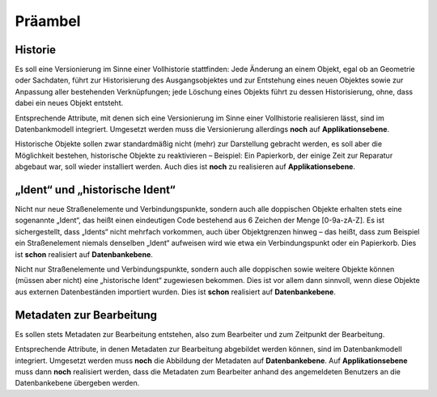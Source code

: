 .. index:: Bearbeiter, Historie, Metadaten, Präambel, Versionierung

Präambel
========

.. _praeambel_historie:

Historie
--------

Es soll eine Versionierung im Sinne einer Vollhistorie stattfinden: Jede Änderung an einem Objekt, egal ob an Geometrie oder Sachdaten, führt zur Historisierung des Ausgangsobjektes und zur Entstehung eines neuen Objektes sowie zur Anpassung aller bestehenden Verknüpfungen; jede Löschung eines Objekts führt zu dessen Historisierung, ohne, dass dabei ein neues Objekt entsteht.

Entsprechende Attribute, mit denen sich eine Versionierung im Sinne einer Vollhistorie realisieren lässt, sind im Datenbankmodell integriert. Umgesetzt werden muss die Versionierung allerdings **noch** auf **Applikationsebene**.

Historische Objekte sollen zwar standardmäßig nicht (mehr) zur Darstellung gebracht werden, es soll aber die Möglichkeit bestehen, historische Objekte zu reaktivieren – Beispiel: Ein Papierkorb, der einige Zeit zur Reparatur abgebaut war, soll wieder installiert werden. Auch dies ist **noch** zu realisieren auf **Applikationsebene**.

.. _praeambel_ident:

„Ident“ und „historische Ident“
-------------------------------

Nicht nur neue Straßenelemente und Verbindungspunkte, sondern auch alle doppischen Objekte erhalten stets eine sogenannte „Ident“, das heißt einen eindeutigen Code bestehend aus 6 Zeichen der Menge [0-9a-zA-Z]. Es ist sichergestellt, dass „Idents“ nicht mehrfach vorkommen, auch über Objektgrenzen hinweg – das heißt, dass zum Beispiel ein Straßenelement niemals denselben „Ident“ aufweisen wird wie etwa ein Verbindungspunkt oder ein Papierkorb. Dies ist **schon** realisiert auf **Datenbankebene**.

Nicht nur Straßenelemente und Verbindungspunkte, sondern auch alle doppischen sowie weitere Objekte können (müssen aber nicht) eine „historische Ident“ zugewiesen bekommen. Dies ist vor allem dann sinnvoll, wenn diese Objekte aus externen Datenbeständen importiert wurden. Dies ist **schon** realisiert auf **Datenbankebene**.

.. _praeambel_bearbeitung:

Metadaten zur Bearbeitung
-------------------------

Es sollen stets Metadaten zur Bearbeitung entstehen, also zum Bearbeiter und zum Zeitpunkt der Bearbeitung.

Entsprechende Attribute, in denen Metadaten zur Bearbeitung abgebildet werden können, sind im Datenbankmodell integriert. Umgesetzt werden muss **noch** die Abbildung der Metadaten auf **Datenbankebene**. Auf  **Applikationsebene** muss dann **noch** realisiert werden, dass die Metadaten zum Bearbeiter anhand des angemeldeten Benutzers an die Datenbankebene übergeben werden.
